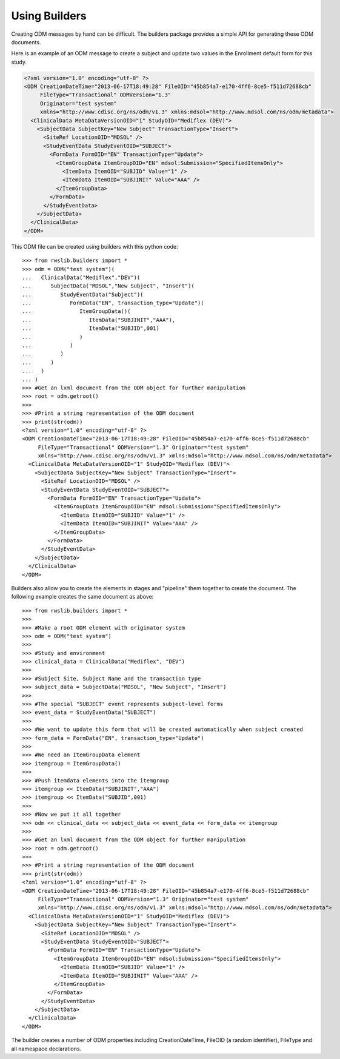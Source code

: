 
.. index:: using_builders

.. _using_builders:

Using Builders
**************

Creating ODM messages by hand can be difficult. The builders package provides a simple API for generating these
ODM documents.

Here is an example of an ODM message to create a subject and update two values in the Enrollment default form for
this study.

.. code-block:: xml

    <?xml version="1.0" encoding="utf-8" ?>
    <ODM CreationDateTime="2013-06-17T18:49:28" FileOID="45b854a7-e170-4ff6-8ce5-f511d72688cb"
         FileType="Transactional" ODMVersion="1.3"
         Originator="test system"
         xmlns="http://www.cdisc.org/ns/odm/v1.3" xmlns:mdsol="http://www.mdsol.com/ns/odm/metadata">
      <ClinicalData MetaDataVersionOID="1" StudyOID="Mediflex (DEV)">
        <SubjectData SubjectKey="New Subject" TransactionType="Insert">
          <SiteRef LocationOID="MDSOL" />
          <StudyEventData StudyEventOID="SUBJECT">
            <FormData FormOID="EN" TransactionType="Update">
              <ItemGroupData ItemGroupOID="EN" mdsol:Submission="SpecifiedItemsOnly">
                <ItemData ItemOID="SUBJID" Value="1" />
                <ItemData ItemOID="SUBJINIT" Value="AAA" />
              </ItemGroupData>
            </FormData>
          </StudyEventData>
        </SubjectData>
      </ClinicalData>
    </ODM>

This ODM file can be created using builders with this python code::

    >>> from rwslib.builders import *
    >>> odm = ODM("test system")(
    ...   ClinicalData("Mediflex","DEV")(
    ...      SubjectData("MDSOL","New Subject", "Insert")(
    ...         StudyEventData("Subject")(
    ...            FormData("EN", transaction_type="Update")(
    ...               ItemGroupData()(
    ...                  ItemData("SUBJINIT","AAA"),
    ...                  ItemData("SUBJID",001)
    ...               )
    ...            )
    ...         )
    ...      )
    ...   )
    ... )
    >>> #Get an lxml document from the ODM object for further manipulation
    >>> root = odm.getroot()
    >>>
    >>> #Print a string representation of the ODM document
    >>> print(str(odm))
    <?xml version="1.0" encoding="utf-8" ?>
    <ODM CreationDateTime="2013-06-17T18:49:28" FileOID="45b854a7-e170-4ff6-8ce5-f511d72688cb"
         FileType="Transactional" ODMVersion="1.3" Originator="test system"
         xmlns="http://www.cdisc.org/ns/odm/v1.3" xmlns:mdsol="http://www.mdsol.com/ns/odm/metadata">
      <ClinicalData MetaDataVersionOID="1" StudyOID="Mediflex (DEV)">
        <SubjectData SubjectKey="New Subject" TransactionType="Insert">
          <SiteRef LocationOID="MDSOL" />
          <StudyEventData StudyEventOID="SUBJECT">
            <FormData FormOID="EN" TransactionType="Update">
              <ItemGroupData ItemGroupOID="EN" mdsol:Submission="SpecifiedItemsOnly">
                <ItemData ItemOID="SUBJID" Value="1" />
                <ItemData ItemOID="SUBJINIT" Value="AAA" />
              </ItemGroupData>
            </FormData>
          </StudyEventData>
        </SubjectData>
      </ClinicalData>
    </ODM>

Builders also allow you to create the elements in stages and "pipeline" them together to create the document. The
following example creates the same document as above::

    >>> from rwslib.builders import *
    >>>
    >>> #Make a root ODM element with originator system
    >>> odm = ODM("test system")
    >>>
    >>> #Study and environment
    >>> clinical_data = ClinicalData("Mediflex", "DEV")
    >>>
    >>> #Subject Site, Subject Name and the transaction type
    >>> subject_data = SubjectData("MDSOL", "New Subject", "Insert")
    >>>
    >>> #The special "SUBJECT" event represents subject-level forms
    >>> event_data = StudyEventData("SUBJECT")
    >>>
    >>> #We want to update this form that will be created automatically when subject created
    >>> form_data = FormData("EN", transaction_type="Update")
    >>>
    >>> #We need an ItemGroupData element
    >>> itemgroup = ItemGroupData()
    >>>
    >>> #Push itemdata elements into the itemgroup
    >>> itemgroup << ItemData("SUBJINIT","AAA")
    >>> itemgroup << ItemData("SUBJID",001)
    >>>
    >>> #Now we put it all together
    >>> odm << clinical_data << subject_data << event_data << form_data << itemgroup
    >>>
    >>> #Get an lxml document from the ODM object for further manipulation
    >>> root = odm.getroot()
    >>>
    >>> #Print a string representation of the ODM document
    >>> print(str(odm))
    <?xml version="1.0" encoding="utf-8" ?>
    <ODM CreationDateTime="2013-06-17T18:49:28" FileOID="45b854a7-e170-4ff6-8ce5-f511d72688cb"
         FileType="Transactional" ODMVersion="1.3" Originator="test system"
         xmlns="http://www.cdisc.org/ns/odm/v1.3" xmlns:mdsol="http://www.mdsol.com/ns/odm/metadata">
      <ClinicalData MetaDataVersionOID="1" StudyOID="Mediflex (DEV)">
        <SubjectData SubjectKey="New Subject" TransactionType="Insert">
          <SiteRef LocationOID="MDSOL" />
          <StudyEventData StudyEventOID="SUBJECT">
            <FormData FormOID="EN" TransactionType="Update">
              <ItemGroupData ItemGroupOID="EN" mdsol:Submission="SpecifiedItemsOnly">
                <ItemData ItemOID="SUBJID" Value="1" />
                <ItemData ItemOID="SUBJINIT" Value="AAA" />
              </ItemGroupData>
            </FormData>
          </StudyEventData>
        </SubjectData>
      </ClinicalData>
    </ODM>

The builder creates a number of ODM properties including CreationDateTime, FileOID (a random identifier), FileType and
all namespace declarations.

